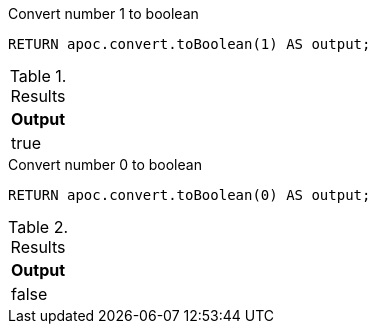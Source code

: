 .Convert number 1 to boolean
[source,cypher]
----
RETURN apoc.convert.toBoolean(1) AS output;
----

.Results
[opts="header",cols="1"]
|===
| Output
| true
|===

.Convert number 0 to boolean
[source,cypher]
----
RETURN apoc.convert.toBoolean(0) AS output;
----

.Results
[opts="header",cols="1"]
|===
| Output
| false
|===
